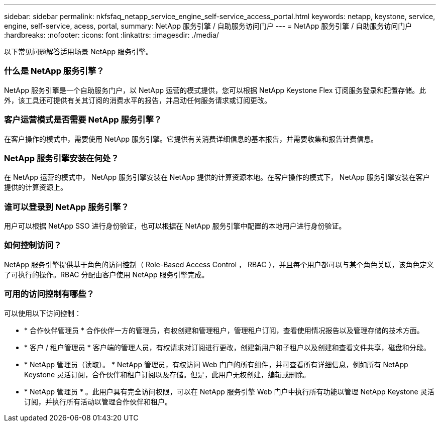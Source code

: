 ---
sidebar: sidebar 
permalink: nkfsfaq_netapp_service_engine_self-service_access_portal.html 
keywords: netapp, keystone, service, engine, self-service, acess, portal, 
summary: NetApp 服务引擎 / 自助服务访问门户 
---
= NetApp 服务引擎 / 自助服务访问门户
:hardbreaks:
:nofooter: 
:icons: font
:linkattrs: 
:imagesdir: ./media/


[role="lead"]
以下常见问题解答适用场景 NetApp 服务引擎。



=== 什么是 NetApp 服务引擎？

NetApp 服务引擎是一个自助服务门户，以 NetApp 运营的模式提供，您可以根据 NetApp Keystone Flex 订阅服务登录和配置存储。此外，该工具还可提供有关其订阅的消费水平的报告，并启动任何服务请求或订阅更改。



=== 客户运营模式是否需要 NetApp 服务引擎？

在客户操作的模式中，需要使用 NetApp 服务引擎。它提供有关消费详细信息的基本报告，并需要收集和报告计费信息。



=== NetApp 服务引擎安装在何处？

在 NetApp 运营的模式中， NetApp 服务引擎安装在 NetApp 提供的计算资源本地。在客户操作的模式下， NetApp 服务引擎安装在客户提供的计算资源上。



=== 谁可以登录到 NetApp 服务引擎？

用户可以根据 NetApp SSO 进行身份验证，也可以根据在 NetApp 服务引擎中配置的本地用户进行身份验证。



=== 如何控制访问？

NetApp 服务引擎提供基于角色的访问控制（ Role-Based Access Control ， RBAC ），并且每个用户都可以与某个角色关联，该角色定义了可执行的操作。RBAC 分配由客户使用 NetApp 服务引擎完成。



=== 可用的访问控制有哪些？

可以使用以下访问控制：

* * 合作伙伴管理员 * 合作伙伴一方的管理员，有权创建和管理租户，管理租户订阅，查看使用情况报告以及管理存储的技术方面。
* * 客户 / 租户管理员 * 客户端的管理人员，有权请求对订阅进行更改，创建新用户和子租户以及创建和查看文件共享，磁盘和分段。
* * NetApp 管理员（读取）。 * NetApp 管理员，有权访问 Web 门户的所有组件，并可查看所有详细信息，例如所有 NetApp Keystone 灵活订阅，合作伙伴和租户订阅以及存储。但是，此用户无权创建，编辑或删除。
* * NetApp 管理员 * 。此用户具有完全访问权限，可以在 NetApp 服务引擎 Web 门户中执行所有功能以管理 NetApp Keystone 灵活订阅，并执行所有活动以管理合作伙伴和租户。


